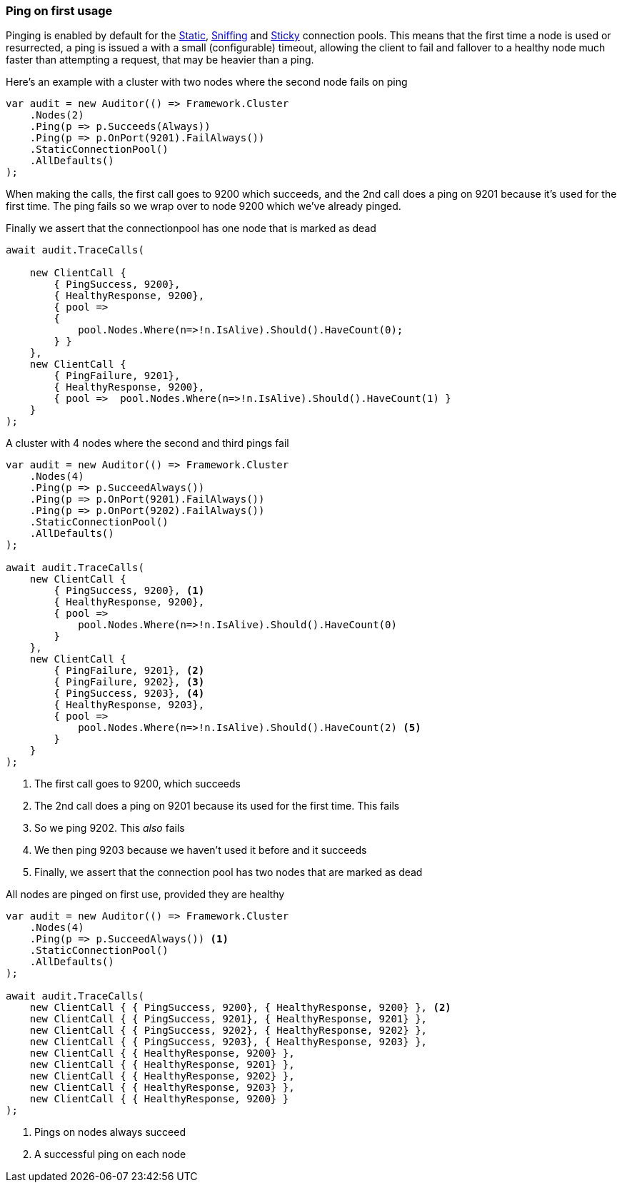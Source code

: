 :ref_current: https://www.elastic.co/guide/en/elasticsearch/reference/6.2

:github: https://github.com/elastic/elasticsearch-net

:nuget: https://www.nuget.org/packages

////
IMPORTANT NOTE
==============
This file has been generated from https://github.com/elastic/elasticsearch-net/tree/master/src/Tests/ClientConcepts/ConnectionPooling/Pinging/FirstUsage.doc.cs. 
If you wish to submit a PR for any spelling mistakes, typos or grammatical errors for this file,
please modify the original csharp file found at the link and submit the PR with that change. Thanks!
////

[[ping-on-first-usage]]
=== Ping on first usage

Pinging is enabled by default for the <<static-connection-pool, Static>>, <<sniffing-connection-pool, Sniffing>>
and <<sticky-connection-pool, Sticky>> connection pools.
This means that the first time a node is used or resurrected, a ping is issued a with a small (configurable) timeout,
allowing the client to fail and fallover to a healthy node much faster than attempting a request, that may be heavier than a ping.

Here's an example with a cluster with two nodes where the second node fails on ping 

[source,csharp]
----
var audit = new Auditor(() => Framework.Cluster
    .Nodes(2)
    .Ping(p => p.Succeeds(Always))
    .Ping(p => p.OnPort(9201).FailAlways())
    .StaticConnectionPool()
    .AllDefaults()
);
----

When making the calls, the first call goes to 9200 which succeeds,
and the 2nd call does a ping on 9201 because it's used for the first time.
The ping fails so we wrap over to node 9200 which we've already pinged.

Finally we assert that the connectionpool has one node that is marked as dead

[source,csharp]
----
await audit.TraceCalls(

    new ClientCall {
        { PingSuccess, 9200},
        { HealthyResponse, 9200},
        { pool =>
        {
            pool.Nodes.Where(n=>!n.IsAlive).Should().HaveCount(0);
        } }
    },
    new ClientCall {
        { PingFailure, 9201},
        { HealthyResponse, 9200},
        { pool =>  pool.Nodes.Where(n=>!n.IsAlive).Should().HaveCount(1) }
    }
);
----

A cluster with 4 nodes where the second and third pings fail 

[source,csharp]
----
var audit = new Auditor(() => Framework.Cluster
    .Nodes(4)
    .Ping(p => p.SucceedAlways())
    .Ping(p => p.OnPort(9201).FailAlways())
    .Ping(p => p.OnPort(9202).FailAlways())
    .StaticConnectionPool()
    .AllDefaults()
);

await audit.TraceCalls(
    new ClientCall {
        { PingSuccess, 9200}, <1>
        { HealthyResponse, 9200},
        { pool =>
            pool.Nodes.Where(n=>!n.IsAlive).Should().HaveCount(0)
        }
    },
    new ClientCall {
        { PingFailure, 9201}, <2>
        { PingFailure, 9202}, <3>
        { PingSuccess, 9203}, <4>
        { HealthyResponse, 9203},
        { pool =>
            pool.Nodes.Where(n=>!n.IsAlive).Should().HaveCount(2) <5>
        }
    }
);
----
<1> The first call goes to 9200, which succeeds

<2> The 2nd call does a ping on 9201 because its used for the first time. This fails

<3> So we ping 9202. This _also_ fails

<4> We then ping 9203 because we haven't used it before and it succeeds

<5> Finally, we assert that the connection pool has two nodes that are marked as dead

All nodes are pinged on first use, provided they are healthy

[source,csharp]
----
var audit = new Auditor(() => Framework.Cluster
    .Nodes(4)
    .Ping(p => p.SucceedAlways()) <1>
    .StaticConnectionPool()
    .AllDefaults()
);

await audit.TraceCalls(
    new ClientCall { { PingSuccess, 9200}, { HealthyResponse, 9200} }, <2>
    new ClientCall { { PingSuccess, 9201}, { HealthyResponse, 9201} },
    new ClientCall { { PingSuccess, 9202}, { HealthyResponse, 9202} },
    new ClientCall { { PingSuccess, 9203}, { HealthyResponse, 9203} },
    new ClientCall { { HealthyResponse, 9200} },
    new ClientCall { { HealthyResponse, 9201} },
    new ClientCall { { HealthyResponse, 9202} },
    new ClientCall { { HealthyResponse, 9203} },
    new ClientCall { { HealthyResponse, 9200} }
);
----
<1> Pings on nodes always succeed

<2> A successful ping on each node

